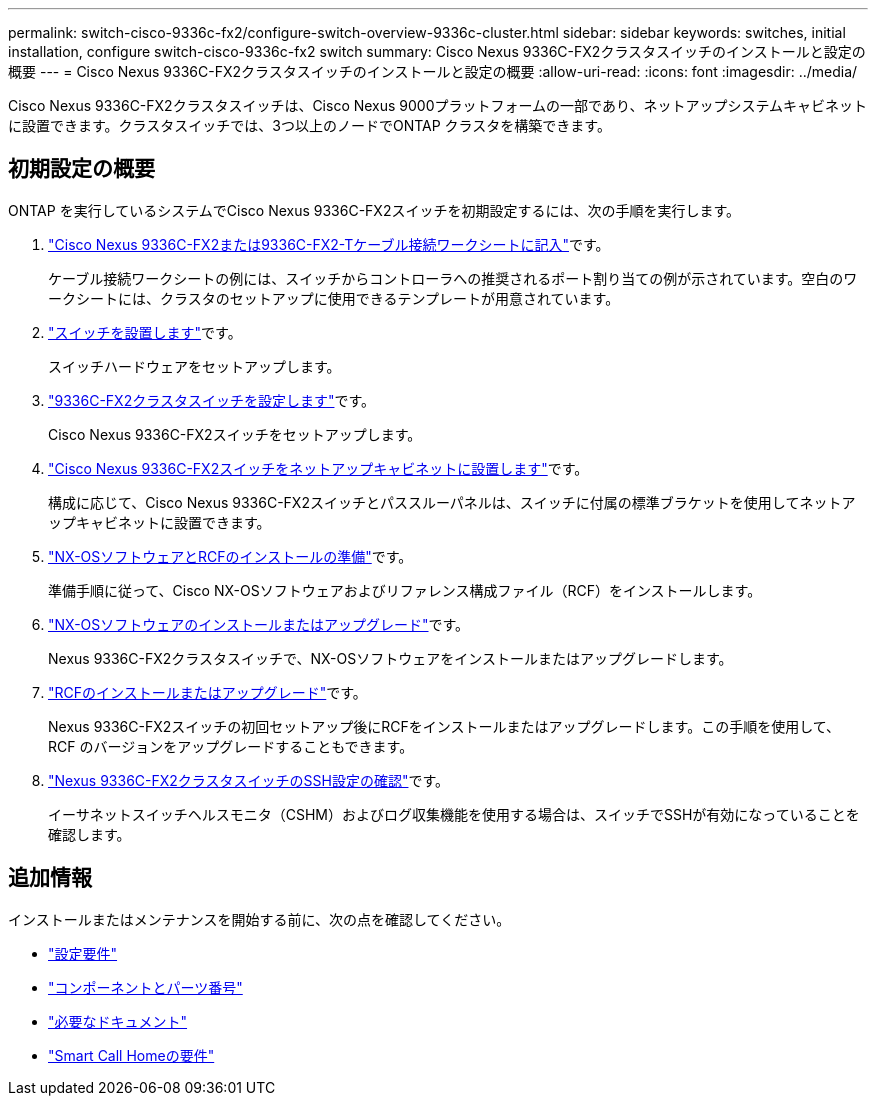 ---
permalink: switch-cisco-9336c-fx2/configure-switch-overview-9336c-cluster.html 
sidebar: sidebar 
keywords: switches, initial installation, configure switch-cisco-9336c-fx2 switch 
summary: Cisco Nexus 9336C-FX2クラスタスイッチのインストールと設定の概要 
---
= Cisco Nexus 9336C-FX2クラスタスイッチのインストールと設定の概要
:allow-uri-read: 
:icons: font
:imagesdir: ../media/


[role="lead"]
Cisco Nexus 9336C-FX2クラスタスイッチは、Cisco Nexus 9000プラットフォームの一部であり、ネットアップシステムキャビネットに設置できます。クラスタスイッチでは、3つ以上のノードでONTAP クラスタを構築できます。



== 初期設定の概要

ONTAP を実行しているシステムでCisco Nexus 9336C-FX2スイッチを初期設定するには、次の手順を実行します。

. link:setup-worksheet-9336c-cluster.html["Cisco Nexus 9336C-FX2または9336C-FX2-Tケーブル接続ワークシートに記入"]です。
+
ケーブル接続ワークシートの例には、スイッチからコントローラへの推奨されるポート割り当ての例が示されています。空白のワークシートには、クラスタのセットアップに使用できるテンプレートが用意されています。

. link:install-switch-9336c-cluster.html["スイッチを設置します"]です。
+
スイッチハードウェアをセットアップします。

. link:setup-switch-9336c-cluster.html["9336C-FX2クラスタスイッチを設定します"]です。
+
Cisco Nexus 9336C-FX2スイッチをセットアップします。

. link:install-switch-and-passthrough-panel-9336c-cluster.html["Cisco Nexus 9336C-FX2スイッチをネットアップキャビネットに設置します"]です。
+
構成に応じて、Cisco Nexus 9336C-FX2スイッチとパススルーパネルは、スイッチに付属の標準ブラケットを使用してネットアップキャビネットに設置できます。

. link:install-nxos-overview-9336c-cluster.html["NX-OSソフトウェアとRCFのインストールの準備"]です。
+
準備手順に従って、Cisco NX-OSソフトウェアおよびリファレンス構成ファイル（RCF）をインストールします。

. link:install-nxos-software-9336c-cluster.html["NX-OSソフトウェアのインストールまたはアップグレード"]です。
+
Nexus 9336C-FX2クラスタスイッチで、NX-OSソフトウェアをインストールまたはアップグレードします。

. link:install-upgrade-rcf-overview-cluster.html["RCFのインストールまたはアップグレード"]です。
+
Nexus 9336C-FX2スイッチの初回セットアップ後にRCFをインストールまたはアップグレードします。この手順を使用して、 RCF のバージョンをアップグレードすることもできます。

. link:configure-ssh-keys.html["Nexus 9336C-FX2クラスタスイッチのSSH設定の確認"]です。
+
イーサネットスイッチヘルスモニタ（CSHM）およびログ収集機能を使用する場合は、スイッチでSSHが有効になっていることを確認します。





== 追加情報

インストールまたはメンテナンスを開始する前に、次の点を確認してください。

* link:configure-reqs-9336c-cluster.html["設定要件"]
* link:components-9336c-cluster.html["コンポーネントとパーツ番号"]
* link:required-documentation-9336c-cluster.html["必要なドキュメント"]
* link:smart-call-9336c-cluster.html["Smart Call Homeの要件"]

